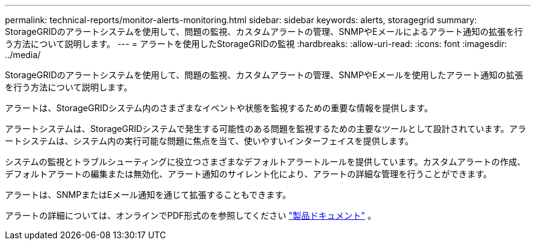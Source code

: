 ---
permalink: technical-reports/monitor-alerts-monitoring.html 
sidebar: sidebar 
keywords: alerts, storagegrid 
summary: StorageGRIDのアラートシステムを使用して、問題の監視、カスタムアラートの管理、SNMPやEメールによるアラート通知の拡張を行う方法について説明します。 
---
= アラートを使用したStorageGRIDの監視
:hardbreaks:
:allow-uri-read: 
:icons: font
:imagesdir: ../media/


[role="lead"]
StorageGRIDのアラートシステムを使用して、問題の監視、カスタムアラートの管理、SNMPやEメールを使用したアラート通知の拡張を行う方法について説明します。

アラートは、StorageGRIDシステム内のさまざまなイベントや状態を監視するための重要な情報を提供します。

アラートシステムは、StorageGRIDシステムで発生する可能性のある問題を監視するための主要なツールとして設計されています。アラートシステムは、システム内の実行可能な問題に焦点を当て、使いやすいインターフェイスを提供します。

システムの監視とトラブルシューティングに役立つさまざまなデフォルトアラートルールを提供しています。カスタムアラートの作成、デフォルトアラートの編集または無効化、アラート通知のサイレント化により、アラートの詳細な管理を行うことができます。

アラートは、SNMPまたはEメール通知を通じて拡張することもできます。

アラートの詳細については、オンラインでPDF形式のを参照してください https://docs.netapp.com/us-en/storagegrid-118/monitor/managing-alerts-and-alarms.html["製品ドキュメント"^] 。

